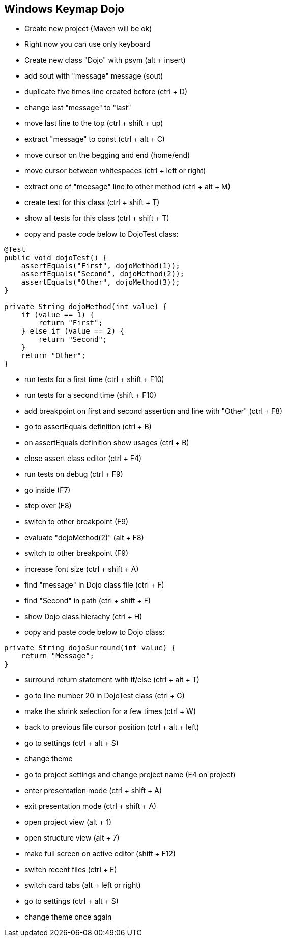 == Windows Keymap Dojo

* Create new project (Maven will be ok)
* Right now you can use only keyboard
* Create new class "Dojo" with psvm (alt + insert)
* add sout with "message" message (sout)
* duplicate five times line created before (ctrl + D)
* change last "message" to "last"
* move last line to the top (ctrl + shift + up)
* extract "message" to const (ctrl + alt + C)
* move cursor on the begging and end (home/end)
* move cursor between whitespaces (ctrl + left or right)
* extract one of "meesage" line to other method (ctrl + alt + M)
* create test for this class (ctrl + shift + T)
* show all tests for this class (ctrl + shift + T)
* copy and paste code below to DojoTest class:

[source, java]
----
@Test
public void dojoTest() {
    assertEquals("First", dojoMethod(1));
    assertEquals("Second", dojoMethod(2));
    assertEquals("Other", dojoMethod(3));
}

private String dojoMethod(int value) {
    if (value == 1) {
        return "First";
    } else if (value == 2) {
        return "Second";
    }
    return "Other";
}
----

* run tests for a first time (ctrl + shift + F10)
* run tests for a second time (shift + F10)
* add breakpoint on first and second assertion and line with "Other" (ctrl + F8)
* go to assertEquals definition (ctrl + B)
* on assertEquals definition show usages (ctrl + B)
* close assert class editor (ctrl + F4)
* run tests on debug (ctrl + F9)
* go inside (F7)
* step over (F8)
* switch to other breakpoint (F9)
* evaluate "dojoMethod(2)" (alt + F8)
* switch to other breakpoint (F9)
* increase font size (ctrl + shift + A)
* find "message" in Dojo class file (ctrl + F)
* find "Second" in path (ctrl + shift + F)
* show Dojo class hierachy (ctrl + H)
* copy and paste code below to Dojo class:

[source, java]
----
private String dojoSurround(int value) {
    return "Message";
}
----

* surround return statement with if/else (ctrl + alt + T)
* go to line number 20 in DojoTest class (ctrl + G)
* make the shrink selection for a few times (ctrl + W)
* back to previous file cursor position (ctrl + alt + left)

* go to settings (ctrl + alt + S)
* change theme
* go to project settings and change project name (F4 on project)
* enter presentation mode (ctrl + shift + A)
* exit presentation mode (ctrl + shift + A)
* open project view (alt + 1)
* open structure view (alt + 7)
* make full screen on active editor (shift + F12)
* switch recent files (ctrl + E)
* switch card tabs (alt + left or right)
* go to settings (ctrl + alt + S)
* change theme once again